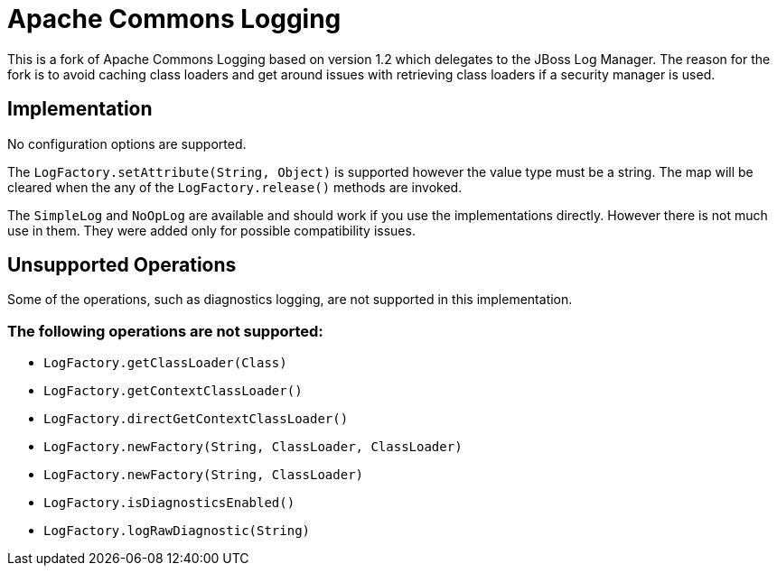 = Apache Commons Logging

This is a fork of Apache Commons Logging based on version 1.2 which delegates
to the JBoss Log Manager. The reason for the fork is to avoid caching class
loaders and get around issues with retrieving class loaders if a security
manager is used.

## Implementation

No configuration options are supported.

The `LogFactory.setAttribute(String, Object)` is supported however the value
type must be a string. The map will be cleared when the any of the
`LogFactory.release()` methods are invoked.

The `SimpleLog` and `NoOpLog` are available and should work if you use the
implementations directly. However there is not much use in them. They were
added only for possible compatibility issues.

## Unsupported Operations

Some of the operations, such as diagnostics logging, are not supported in
this implementation.

### The following operations are not supported:

 * `LogFactory.getClassLoader(Class)`
 * `LogFactory.getContextClassLoader()`
 * `LogFactory.directGetContextClassLoader()`
 * `LogFactory.newFactory(String, ClassLoader, ClassLoader)`
 * `LogFactory.newFactory(String, ClassLoader)`
 * `LogFactory.isDiagnosticsEnabled()`
 * `LogFactory.logRawDiagnostic(String)`